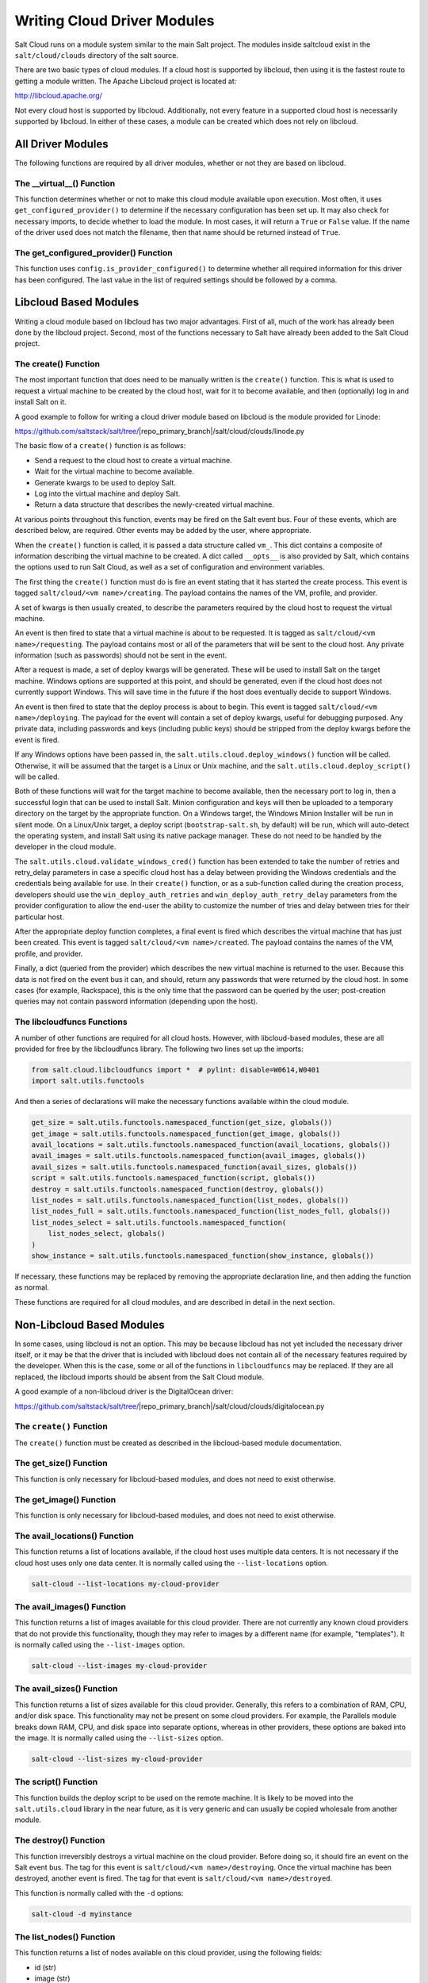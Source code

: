 ============================
Writing Cloud Driver Modules
============================

Salt Cloud runs on a module system similar to the main Salt project. The
modules inside saltcloud exist in the ``salt/cloud/clouds`` directory of the
salt source.

There are two basic types of cloud modules. If a cloud host is supported by
libcloud, then using it is the fastest route to getting a module written. The
Apache Libcloud project is located at:

http://libcloud.apache.org/

Not every cloud host is supported by libcloud. Additionally, not every
feature in a supported cloud host is necessarily supported by libcloud. In
either of these cases, a module can be created which does not rely on libcloud.

All Driver Modules
==================
The following functions are required by all driver modules, whether or not they are
based on libcloud.

The __virtual__() Function
--------------------------
This function determines whether or not to make this cloud module available
upon execution. Most often, it uses ``get_configured_provider()`` to determine
if the necessary configuration has been set up. It may also check for necessary
imports, to decide whether to load the module. In most cases, it will return a
``True`` or ``False`` value. If the name of the driver used does not match the
filename, then that name should be returned instead of ``True``.

The get_configured_provider() Function
--------------------------------------
This function uses ``config.is_provider_configured()`` to determine whether
all required information for this driver has been configured. The last value
in the list of required settings should be followed by a comma.


Libcloud Based Modules
======================
Writing a cloud module based on libcloud has two major advantages. First of all,
much of the work has already been done by the libcloud project. Second, most of
the functions necessary to Salt have already been added to the Salt Cloud
project.

The create() Function
---------------------
The most important function that does need to be manually written is the
``create()`` function. This is what is used to request a virtual machine to be
created by the cloud host, wait for it to become available, and then
(optionally) log in and install Salt on it.

A good example to follow for writing a cloud driver module based on libcloud
is the module provided for Linode:

https://github.com/saltstack/salt/tree/|repo_primary_branch|/salt/cloud/clouds/linode.py

The basic flow of a ``create()`` function is as follows:

* Send a request to the cloud host to create a virtual machine.
* Wait for the virtual machine to become available.
* Generate kwargs to be used to deploy Salt.
* Log into the virtual machine and deploy Salt.
* Return a data structure that describes the newly-created virtual machine.

At various points throughout this function, events may be fired on the Salt
event bus. Four of these events, which are described below, are required. Other
events may be added by the user, where appropriate.

When the ``create()`` function is called, it is passed a data structure called
``vm_``. This dict contains a composite of information describing the virtual
machine to be created. A dict called ``__opts__`` is also provided by Salt,
which contains the options used to run Salt Cloud, as well as a set of
configuration and environment variables.

The first thing the ``create()`` function must do is fire an event stating that
it has started the create process. This event is tagged
``salt/cloud/<vm name>/creating``. The payload contains the names of the VM,
profile, and provider.

A set of kwargs is then usually created, to describe the parameters required
by the cloud host to request the virtual machine.

An event is then fired to state that a virtual machine is about to be requested.
It is tagged as ``salt/cloud/<vm name>/requesting``. The payload contains most
or all of the parameters that will be sent to the cloud host. Any private
information (such as passwords) should not be sent in the event.

After a request is made, a set of deploy kwargs will be generated. These will
be used to install Salt on the target machine. Windows options are supported
at this point, and should be generated, even if the cloud host does not
currently support Windows. This will save time in the future if the host
does eventually decide to support Windows.

An event is then fired to state that the deploy process is about to begin. This
event is tagged ``salt/cloud/<vm name>/deploying``. The payload for the event
will contain a set of deploy kwargs, useful for debugging purposed. Any private
data, including passwords and keys (including public keys) should be stripped
from the deploy kwargs before the event is fired.

If any Windows options have been passed in, the
``salt.utils.cloud.deploy_windows()`` function will be called. Otherwise, it
will be assumed that the target is a Linux or Unix machine, and the
``salt.utils.cloud.deploy_script()`` will be called.

Both of these functions will wait for the target machine to become available,
then the necessary port to log in, then a successful login that can be used to
install Salt. Minion configuration and keys will then be uploaded to a temporary
directory on the target by the appropriate function. On a Windows target, the
Windows Minion Installer will be run in silent mode. On a Linux/Unix target, a
deploy script (``bootstrap-salt.sh``, by default) will be run, which will
auto-detect the operating system, and install Salt using its native package
manager. These do not need to be handled by the developer in the cloud module.

The ``salt.utils.cloud.validate_windows_cred()`` function has been extended to
take the number of retries and retry_delay parameters in case a specific cloud
host has a delay between providing the Windows credentials and the
credentials being available for use.  In their ``create()`` function, or as
a sub-function called during the creation process, developers should use the
``win_deploy_auth_retries`` and ``win_deploy_auth_retry_delay`` parameters from
the provider configuration to allow the end-user the ability to customize the
number of tries and delay between tries for their particular host.

After the appropriate deploy function completes, a final event is fired
which describes the virtual machine that has just been created. This event is
tagged ``salt/cloud/<vm name>/created``. The payload contains the names of the
VM, profile, and provider.

Finally, a dict (queried from the provider) which describes the new virtual
machine is returned to the user. Because this data is not fired on the event
bus it can, and should, return any passwords that were returned by the cloud
host. In some cases (for example, Rackspace), this is the only time that
the password can be queried by the user; post-creation queries may not contain
password information (depending upon the host).

The libcloudfuncs Functions
---------------------------
A number of other functions are required for all cloud hosts. However, with
libcloud-based modules, these are all provided for free by the libcloudfuncs
library. The following two lines set up the imports:

.. code-block:: python

    from salt.cloud.libcloudfuncs import *  # pylint: disable=W0614,W0401
    import salt.utils.functools

And then a series of declarations will make the necessary functions available
within the cloud module.

.. code-block:: python

    get_size = salt.utils.functools.namespaced_function(get_size, globals())
    get_image = salt.utils.functools.namespaced_function(get_image, globals())
    avail_locations = salt.utils.functools.namespaced_function(avail_locations, globals())
    avail_images = salt.utils.functools.namespaced_function(avail_images, globals())
    avail_sizes = salt.utils.functools.namespaced_function(avail_sizes, globals())
    script = salt.utils.functools.namespaced_function(script, globals())
    destroy = salt.utils.functools.namespaced_function(destroy, globals())
    list_nodes = salt.utils.functools.namespaced_function(list_nodes, globals())
    list_nodes_full = salt.utils.functools.namespaced_function(list_nodes_full, globals())
    list_nodes_select = salt.utils.functools.namespaced_function(
        list_nodes_select, globals()
    )
    show_instance = salt.utils.functools.namespaced_function(show_instance, globals())

If necessary, these functions may be replaced by removing the appropriate
declaration line, and then adding the function as normal.

These functions are required for all cloud modules, and are described in detail
in the next section.


Non-Libcloud Based Modules
==========================
In some cases, using libcloud is not an option. This may be because libcloud has
not yet included the necessary driver itself, or it may be that the driver that
is included with libcloud does not contain all of the necessary features
required by the developer. When this is the case, some or all of the functions
in ``libcloudfuncs`` may be replaced. If they are all replaced, the libcloud
imports should be absent from the Salt Cloud module.

A good example of a non-libcloud driver is the DigitalOcean driver:

https://github.com/saltstack/salt/tree/|repo_primary_branch|/salt/cloud/clouds/digitalocean.py

The ``create()`` Function
-------------------------
The ``create()`` function must be created as described in the libcloud-based
module documentation.

The get_size() Function
-----------------------
This function is only necessary for libcloud-based modules, and does not need
to exist otherwise.

The get_image() Function
------------------------
This function is only necessary for libcloud-based modules, and does not need
to exist otherwise.

The avail_locations() Function
------------------------------
This function returns a list of locations available, if the cloud host uses
multiple data centers. It is not necessary if the cloud host uses only one
data center. It is normally called using the ``--list-locations`` option.

.. code-block:: bash

    salt-cloud --list-locations my-cloud-provider

The avail_images() Function
---------------------------
This function returns a list of images available for this cloud provider. There
are not currently any known cloud providers that do not provide this
functionality, though they may refer to images by a different name (for example,
"templates"). It is normally called using the ``--list-images`` option.

.. code-block:: bash

    salt-cloud --list-images my-cloud-provider

The avail_sizes() Function
--------------------------
This function returns a list of sizes available for this cloud provider.
Generally, this refers to a combination of RAM, CPU, and/or disk space. This
functionality may not be present on some cloud providers. For example, the
Parallels module breaks down RAM, CPU, and disk space into separate options,
whereas in other providers, these options are baked into the image. It is
normally called using the ``--list-sizes`` option.

.. code-block:: bash

    salt-cloud --list-sizes my-cloud-provider

The script() Function
---------------------
This function builds the deploy script to be used on the remote machine.  It is
likely to be moved into the ``salt.utils.cloud`` library in the near future, as
it is very generic and can usually be copied wholesale from another module.

The destroy() Function
----------------------
This function irreversibly destroys a virtual machine on the cloud provider.
Before doing so, it should fire an event on the Salt event bus. The tag for this
event is ``salt/cloud/<vm name>/destroying``. Once the virtual machine has been
destroyed, another event is fired. The tag for that event is
``salt/cloud/<vm name>/destroyed``.

This function is normally called with the ``-d`` options:

.. code-block:: bash

    salt-cloud -d myinstance

The list_nodes() Function
-------------------------
This function returns a list of nodes available on this cloud provider, using
the following fields:

* id (str)
* image (str)
* size (str)
* state (str)
* private_ips (list)
* public_ips (list)

No other fields should be returned in this function, and all of these fields
should be returned, even if empty. The private_ips and public_ips fields should
always be of a list type, even if empty, and the other fields should always be
of a str type. This function is normally called with the ``-Q`` option:

.. code-block:: bash

    salt-cloud -Q

The list_nodes_full() Function
------------------------------
All information available about all nodes should be returned in this function.
The fields in the list_nodes() function should also be returned, even if they
would not normally be provided by the cloud provider. This is because some
functions both within Salt and 3rd party will break if an expected field is not
present. This function is normally called with the ``-F`` option:

.. code-block:: bash

    salt-cloud -F

The list_nodes_select() Function
--------------------------------
This function returns only the fields specified in the ``query.selection``
option in ``/etc/salt/cloud``. Because this function is so generic, all of the
heavy lifting has been moved into the ``salt.utils.cloud`` library.

A function to call ``list_nodes_select()`` still needs to be present. In
general, the following code can be used as-is:

.. code-block:: python

    def list_nodes_select(call=None):
        """
        Return a list of the VMs that are on the provider, with select fields
        """
        return salt.utils.cloud.list_nodes_select(
            list_nodes_full("function"), __opts__["query.selection"], call
        )

However, depending on the cloud provider, additional variables may be required.
For instance, some modules use a ``conn`` object, or may need to pass other
options into ``list_nodes_full()``. In this case, be sure to update the function
appropriately:

.. code-block:: python

    def list_nodes_select(conn=None, call=None):
        """
        Return a list of the VMs that are on the provider, with select fields
        """
        if not conn:
            conn = get_conn()  # pylint: disable=E0602

        return salt.utils.cloud.list_nodes_select(
            list_nodes_full(conn, "function"), __opts__["query.selection"], call
        )

This function is normally called with the ``-S`` option:

.. code-block:: bash

    salt-cloud -S

The show_instance() Function
----------------------------
This function is used to display all of the information about a single node
that is available from the cloud provider. The simplest way to provide this is
usually to call ``list_nodes_full()``, and return just the data for the
requested node. It is normally called as an action:

.. code-block:: bash

    salt-cloud -a show_instance myinstance


Actions and Functions
=====================
Extra functionality may be added to a cloud provider in the form of an
``--action`` or a ``--function``. Actions are performed against a cloud
instance/virtual machine, and functions are performed against a cloud provider.

Actions
-------
Actions are calls that are performed against a specific instance or virtual
machine. The ``show_instance`` action should be available in all cloud modules.
Actions are normally called with the ``-a`` option:

.. code-block:: bash

    salt-cloud -a show_instance myinstance

Actions must accept a ``name`` as a first argument, may optionally support any
number of kwargs as appropriate, and must accept an argument of ``call``, with
a default of ``None``.

Before performing any other work, an action should normally verify that it has
been called correctly. It may then perform the desired feature, and return
useful information to the user. A basic action looks like:

.. code-block:: python

    def show_instance(name, call=None):
        """
        Show the details from EC2 concerning an AMI
        """
        if call != "action":
            raise SaltCloudSystemExit(
                "The show_instance action must be called with -a or --action."
            )

        return _get_node(name)

Please note that generic kwargs, if used, are passed through to actions as
``kwargs`` and not ``**kwargs``. An example of this is seen in the Functions
section.

Functions
---------
Functions are called that are performed against a specific cloud provider. An
optional function that is often useful is ``show_image``, which describes an
image in detail. Functions are normally called with the ``-f`` option:

.. code-block:: bash

    salt-cloud -f show_image my-cloud-provider image='Ubuntu 13.10 64-bit'

A function may accept any number of kwargs as appropriate, and must accept an
argument of ``call`` with a default of ``None``.

Before performing any other work, a function should normally verify that it has
been called correctly. It may then perform the desired feature, and return
useful information to the user. A basic function looks like:

.. code-block:: python

    def show_image(kwargs, call=None):
        """
        Show the details from EC2 concerning an AMI
        """
        if call != "function":
            raise SaltCloudSystemExit(
                "The show_image action must be called with -f or --function."
            )

        params = {"ImageId.1": kwargs["image"], "Action": "DescribeImages"}
        result = query(params)
        log.info(result)

        return result

Take note that generic kwargs are passed through to functions as ``kwargs`` and
not ``**kwargs``.
